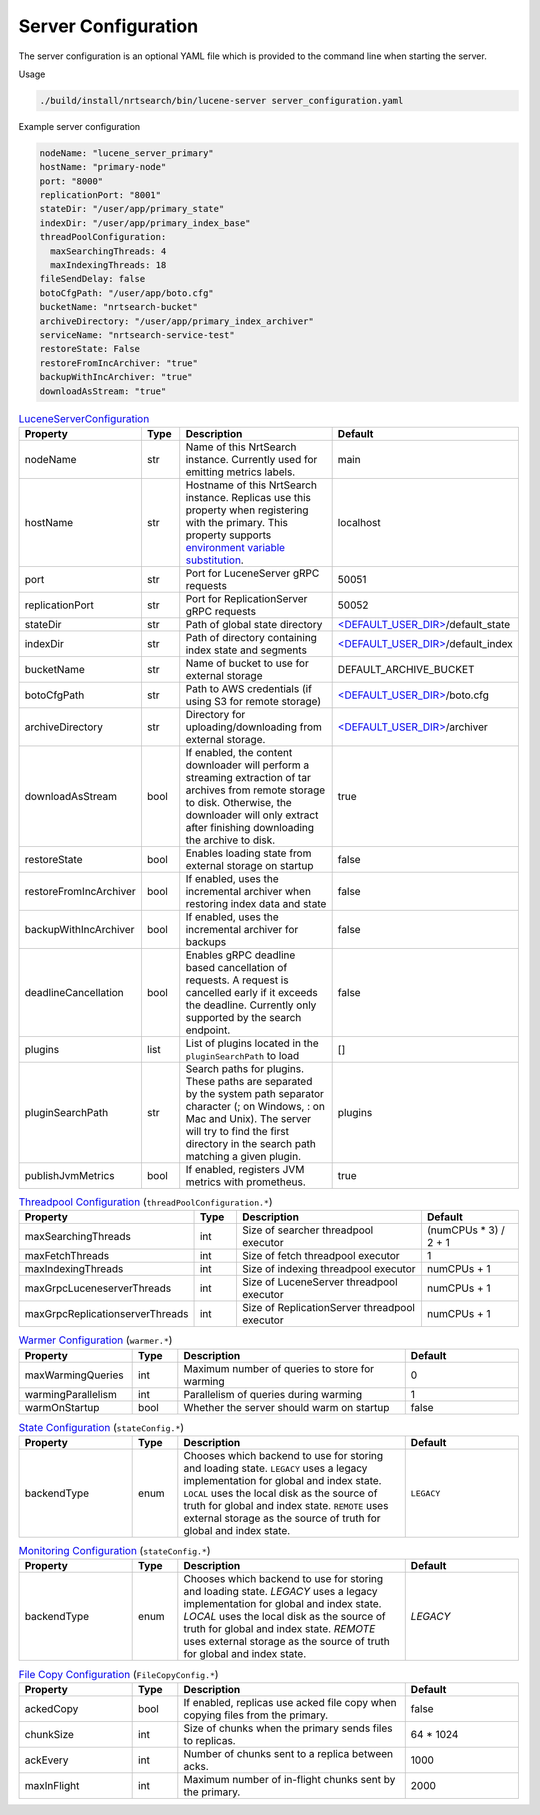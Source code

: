 Server Configuration
==========================
The server configuration is an optional YAML file which is provided to the command line when starting the server.

Usage

.. code-block::

  ./build/install/nrtsearch/bin/lucene-server server_configuration.yaml

Example server configuration

.. code-block:: yaml

  nodeName: "lucene_server_primary"
  hostName: "primary-node"
  port: "8000"
  replicationPort: "8001"
  stateDir: "/user/app/primary_state"
  indexDir: "/user/app/primary_index_base"
  threadPoolConfiguration:
    maxSearchingThreads: 4
    maxIndexingThreads: 18
  fileSendDelay: false
  botoCfgPath: "/user/app/boto.cfg"
  bucketName: "nrtsearch-bucket"
  archiveDirectory: "/user/app/primary_index_archiver"
  serviceName: "nrtsearch-service-test"
  restoreState: False
  restoreFromIncArchiver: "true"
  backupWithIncArchiver: "true"
  downloadAsStream: "true"


.. list-table:: `LuceneServerConfiguration <https://github.com/Yelp/nrtsearch/blob/master/src/main/java/com/yelp/nrtsearch/server/config/LuceneServerConfiguration.java>`_
   :widths: 25 10 50 25
   :header-rows: 1

   * - Property
     - Type
     - Description
     - Default

   * - nodeName
     - str
     - Name of this NrtSearch instance. Currently used for emitting metrics labels.
     - main

   * - hostName
     - str
     - Hostname of this NrtSearch instance. Replicas use this property when registering with the primary. This property supports `environment variable substitution <https://github.com/Yelp/nrtsearch/blob/2ae8bae079ae8a8a59bb896fee775919235710aa/src/main/java/com/yelp/nrtsearch/server/config/LuceneServerConfiguration.java#L298>`_.
     - localhost

   * - port
     - str
     - Port for LuceneServer gRPC requests
     - 50051

   * - replicationPort
     - str
     - Port for ReplicationServer gRPC requests
     - 50052

   * - stateDir
     - str
     - Path of global state directory
     - `<DEFAULT_USER_DIR> <https://github.com/Yelp/nrtsearch/blob/f612f5d3e14e468ab8c9b45dd4be0ab84231b9de/src/main/java/com/yelp/nrtsearch/server/config/LuceneServerConfiguration.java#L35>`_/default_state

   * - indexDir
     - str
     - Path of directory containing index state and segments
     - `<DEFAULT_USER_DIR> <https://github.com/Yelp/nrtsearch/blob/f612f5d3e14e468ab8c9b45dd4be0ab84231b9de/src/main/java/com/yelp/nrtsearch/server/config/LuceneServerConfiguration.java#L35>`_/default_index

   * - bucketName
     - str
     - Name of bucket to use for external storage
     - DEFAULT_ARCHIVE_BUCKET

   * - botoCfgPath
     - str
     - Path to AWS credentials (if using S3 for remote storage)
     - `<DEFAULT_USER_DIR> <https://github.com/Yelp/nrtsearch/blob/f612f5d3e14e468ab8c9b45dd4be0ab84231b9de/src/main/java/com/yelp/nrtsearch/server/config/LuceneServerConfiguration.java#L35>`_/boto.cfg

   * - archiveDirectory
     - str
     - Directory for uploading/downloading from external storage. 
     - `<DEFAULT_USER_DIR> <https://github.com/Yelp/nrtsearch/blob/f612f5d3e14e468ab8c9b45dd4be0ab84231b9de/src/main/java/com/yelp/nrtsearch/server/config/LuceneServerConfiguration.java#L35>`_/archiver

   * - downloadAsStream
     - bool
     - If enabled, the content downloader will perform a streaming extraction of tar archives from remote storage to disk. Otherwise, the downloader will only extract after finishing downloading the archive to disk.
     - true

   * - restoreState
     - bool
     - Enables loading state from external storage on startup
     - false

   * - restoreFromIncArchiver
     - bool
     - If enabled, uses the incremental archiver when restoring index data and state
     - false

   * - backupWithIncArchiver
     - bool
     - If enabled, uses the incremental archiver for backups
     - false

   * - deadlineCancellation
     - bool
     - Enables gRPC deadline based cancellation of requests. A request is cancelled early if it exceeds the deadline. Currently only supported by the search endpoint.
     - false

   * - plugins
     - list
     - List of plugins located in the ``pluginSearchPath`` to load
     - []

   * - pluginSearchPath
     - str
     - Search paths for plugins. These paths are separated by the system path separator character (; on Windows, : on Mac and Unix). The server will try to find the first directory in the search path matching a given plugin. 
     - plugins

   * - publishJvmMetrics
     - bool
     - If enabled, registers JVM metrics with prometheus. 
     - true

.. list-table:: `Threadpool Configuration <https://github.com/Yelp/nrtsearch/blob/master/src/main/java/com/yelp/nrtsearch/server/config/ThreadPoolConfiguration.java>`_ (``threadPoolConfiguration.*``)
   :widths: 25 10 50 25
   :header-rows: 1

   * - Property
     - Type
     - Description
     - Default

   * - maxSearchingThreads
     - int
     - Size of searcher threadpool executor
     - (numCPUs * 3) / 2 + 1

   * - maxFetchThreads
     - int
     - Size of fetch threadpool executor
     - 1

   * - maxIndexingThreads
     - int
     - Size of indexing threadpool executor
     - numCPUs + 1

   * - maxGrpcLuceneserverThreads
     - int
     - Size of LuceneServer threadpool executor
     - numCPUs + 1

   * - maxGrpcReplicationserverThreads
     - int
     - Size of ReplicationServer threadpool executor
     - numCPUs + 1

.. list-table:: `Warmer Configuration <https://github.com/Yelp/nrtsearch/blob/master/src/main/java/com/yelp/nrtsearch/server/luceneserver/warming/WarmerConfig.java>`_ (``warmer.*``)
   :widths: 25 10 50 25
   :header-rows: 1

   * - Property
     - Type
     - Description
     - Default

   * - maxWarmingQueries
     - int
     - Maximum number of queries to store for warming
     - 0

   * - warmingParallelism
     - int
     - Parallelism of queries during warming
     - 1

   * - warmOnStartup
     - bool
     - Whether the server should warm on startup
     - false

.. list-table:: `State Configuration <https://github.com/Yelp/nrtsearch/blob/master/src/main/java/com/yelp/nrtsearch/server/config/StateConfig.java>`_ (``stateConfig.*``)
   :widths: 25 10 50 25
   :header-rows: 1

   * - Property
     - Type
     - Description
     - Default

   * - backendType
     - enum
     - Chooses which backend to use for storing and loading state. ``LEGACY`` uses a legacy implementation for global and index state. ``LOCAL`` uses the local disk as the source of truth for global and index state. ``REMOTE`` uses external storage as the source of truth for global and index state.
     - ``LEGACY``

.. list-table:: `Monitoring Configuration <https://github.com/Yelp/nrtsearch/blob/master/src/main/java/com/yelp/nrtsearch/server/monitoring/Configuration.java>`_ (``stateConfig.*``)
   :widths: 25 10 50 25
   :header-rows: 1

   * - Property
     - Type
     - Description
     - Default

   * - backendType
     - enum
     - Chooses which backend to use for storing and loading state. `LEGACY` uses a legacy implementation for global and index state. `LOCAL` uses the local disk as the source of truth for global and index state. `REMOTE` uses external storage as the source of truth for global and index state.
     - `LEGACY`

.. list-table:: `File Copy Configuration <https://github.com/Yelp/nrtsearch/blob/master/src/main/java/com/yelp/nrtsearch/server/config/FileCopyConfig.java>`_ (``FileCopyConfig.*``)
   :widths: 25 10 50 25
   :header-rows: 1

   * - Property
     - Type
     - Description
     - Default

   * - ackedCopy
     - bool
     - If enabled, replicas use acked file copy when copying files from the primary.
     - false

   * - chunkSize
     - int
     - Size of chunks when the primary sends files to replicas.
     - 64 * 1024

   * - ackEvery
     - int
     - Number of chunks sent to a replica between acks.
     - 1000

   * - maxInFlight
     - int
     - Maximum number of in-flight chunks sent by the primary.
     - 2000